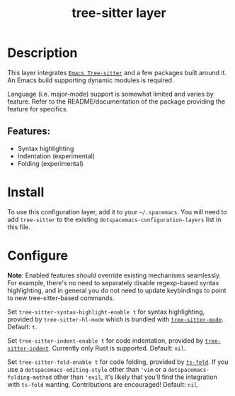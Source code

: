 #+TITLE: tree-sitter layer
#+TAGS: layer|emacs|general|misc


* Table of Contents                                       :TOC_4_gh:noexport:
- [[#description][Description]]
  - [[#features][Features:]]
- [[#install][Install]]
- [[#configure][Configure]]

* Description
  This layer integrates [[https://github.com/emacs-tree-sitter/elisp-tree-sitter][=Emacs Tree-sitter=]] and a few packages built around it.
  An Emacs build supporting dynamic modules is required.

  Language (i.e. major-mode) support is somewhat limited and varies by feature.
  Refer to the README/documentation of the package providing the feature for
  specifics.

** Features:
   - Syntax highlighting
   - Indentation (experimental)
   - Folding (experimental)

* Install
  To use this configuration layer, add it to your =~/.spacemacs=. You will need
  to add =tree-sitter= to the existing =dotspacemacs-configuration-layers= list
  in this file.

* Configure
  *Note*: Enabled features /should/ override existing mechanisms seamlessly. For example,
  there's no need to separately disable regexp-based syntax highlighting, and in
  general you do not need to update keybindings to point to new tree-sitter-based
  commands.
  
  Set =tree-sitter-syntax-highlight-enable t= for syntax highlighting, provided
  by =tree-sitter-hl-mode= which is bundled with [[https://github.com/emacs-tree-sitter/elisp-tree-sitter][=tree-sitter-mode=]].
  Default: =t=.

  Set =tree-sitter-indent-enable t= for code indentation, provided by
  [[https://codeberg.org/FelipeLema/tree-sitter-indent.el][=tree-sitter-indent=]]. Currently only Rust is supported.
  Default: =nil=.

  Set =tree-sitter-fold-enable t= for code folding, provided by [[https://github.com/jcs090218/ts-fold][=ts-fold=]]. If
  you use a =dotspacemacs-editing-style= other than ='vim= or a
  =dotspacemacs-folding-method= other than ='evil=, it's likely that you'll find
  the integration with =ts-fold= wanting. Contributions are encouraged!
  Default: =nil=.
